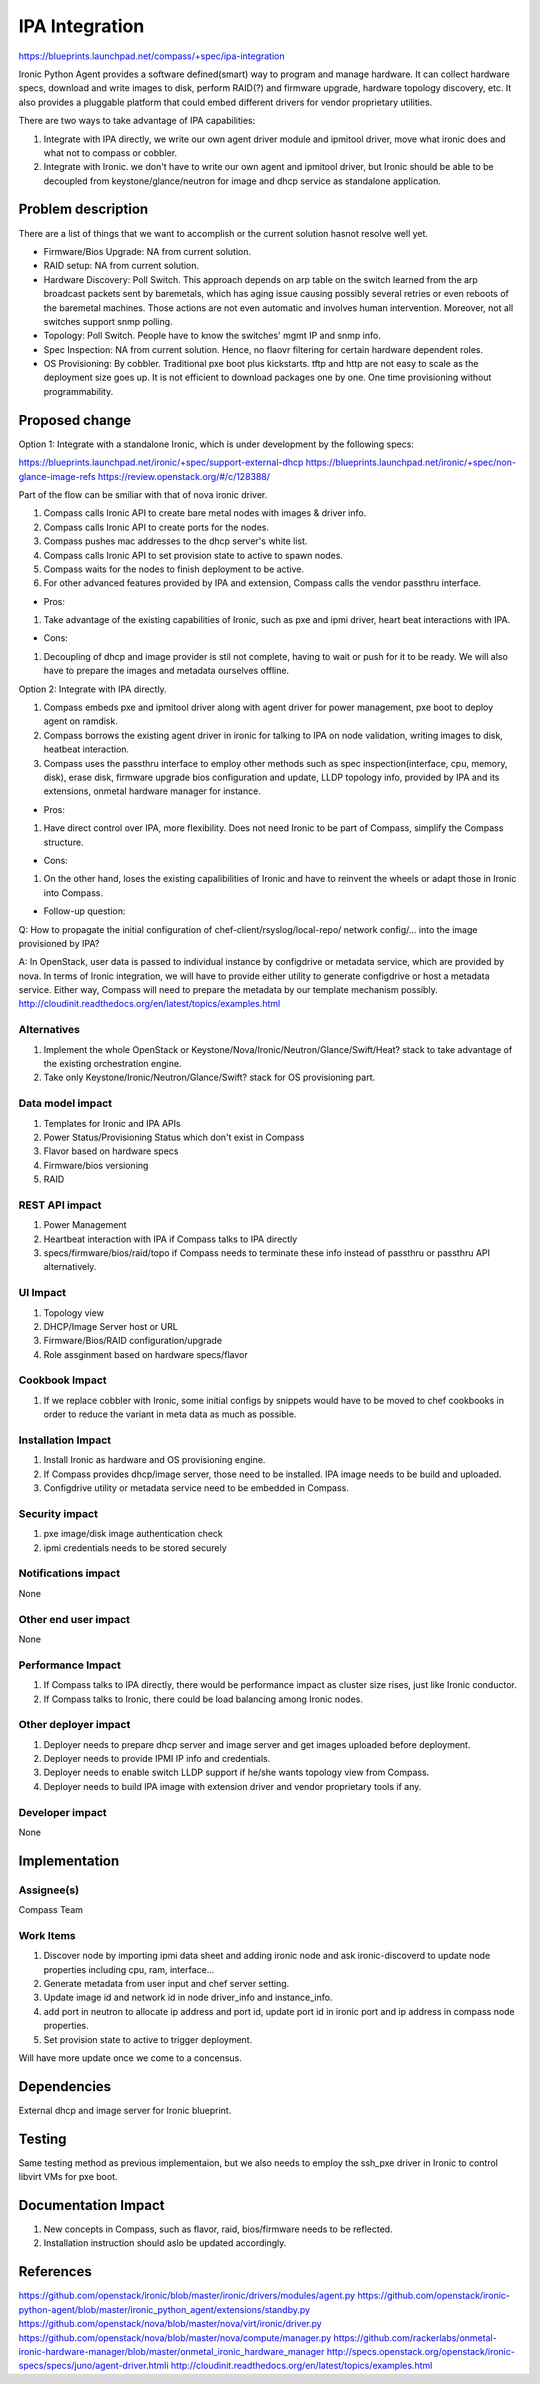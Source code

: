 ..
 This work is licensed under a Creative Commons Attribution 3.0 Unported
 License.

 http://creativecommons.org/licenses/by/3.0/legalcode

===============
IPA Integration
===============

https://blueprints.launchpad.net/compass/+spec/ipa-integration

Ironic Python Agent provides a software defined(smart) way to program and
manage hardware. It can collect hardware specs, download and write images
to disk, perform RAID(?) and firmware upgrade, hardware topology discovery,
etc. It also provides a pluggable platform that could embed different
drivers for vendor proprietary utilities.

There are two ways to take advantage of IPA capabilities:

#. Integrate with IPA directly, we write our own agent driver module and
   ipmitool driver, move what ironic does and what not to compass or cobbler.
#. Integrate with Ironic. we don't have to write our own agent and ipmitool
   driver, but Ironic should be able to be decoupled from keystone/glance/neutron
   for image and dhcp service as standalone application.


Problem description
===================

There are a list of things that we want to accomplish or the current solution
hasnot resolve well yet.

* Firmware/Bios Upgrade: NA from current solution.
* RAID setup: NA from current solution.
* Hardware Discovery: Poll Switch. This approach depends on arp table on the
  switch learned from the arp broadcast packets sent by baremetals, which has
  aging issue causing possibly several retries or even reboots of the baremetal
  machines. Those actions are not even automatic and involves human intervention.
  Moreover, not all switches support snmp polling.
* Topology: Poll Switch. People have to know the switches' mgmt IP and snmp info.
* Spec Inspection: NA from current solution. Hence, no flaovr filtering for
  certain hardware dependent roles.
* OS Provisioning: By cobbler. Traditional pxe boot plus kickstarts. tftp and http
  are not easy to scale as the deployment size goes up. It is not efficient to
  download packages one by one. One time provisioning without programmability.


Proposed change
===============

Option 1: Integrate with a standalone Ironic, which is under development by the
following specs:

https://blueprints.launchpad.net/ironic/+spec/support-external-dhcp
https://blueprints.launchpad.net/ironic/+spec/non-glance-image-refs
https://review.openstack.org/#/c/128388/

Part of the flow can be smiliar with that of nova ironic driver.

#. Compass calls Ironic API to create bare metal nodes with images & driver info.
#. Compass calls Ironic API to create ports for the nodes.
#. Compass pushes mac addresses to the dhcp server's white list.
#. Compass calls Ironic API to set provision state to active to spawn nodes.
#. Compass waits for the nodes to finish deployment to be active.
#. For other advanced features provided by IPA and extension, Compass calls the
   vendor passthru interface.

* Pros:

#. Take advantage of the existing capabilities of Ironic, such as pxe and ipmi
   driver, heart beat interactions with IPA.

* Cons:

#. Decoupling of dhcp and image provider is stil not complete, having to wait
   or push for it to be ready. We will also have to prepare the images and
   metadata ourselves offline.

Option 2: Integrate with IPA directly.

#. Compass embeds pxe and ipmitool driver along with agent driver for power
   management, pxe boot to deploy agent on ramdisk.
#. Compass borrows the existing agent driver in ironic for talking to IPA on
   node validation, writing images to disk, heatbeat interaction.
#. Compass uses the passthru interface to employ other methods such as spec
   inspection(interface, cpu, memory, disk), erase disk, firmware upgrade
   bios configuration and update, LLDP topology info, provided by IPA and its
   extensions, onmetal hardware manager for instance.

* Pros:

#. Have direct control over IPA, more flexibility. Does not need Ironic to be
   part of Compass, simplify the Compass structure.

* Cons:

#. On the other hand, loses the existing capalibilities of Ironic and have to
   reinvent the wheels or adapt those in Ironic into Compass.

* Follow-up question:

Q: How to propagate the initial configuration of chef-client/rsyslog/local-repo/
network config/... into the image provisioned by IPA?

A: In OpenStack, user data is passed to individual instance by configdrive or
metadata service, which are provided by nova. In terms of Ironic integration,
we will have to provide either utility to generate configdrive or host a metadata
service. Either way, Compass will need to prepare the metadata by our template
mechanism possibly.
http://cloudinit.readthedocs.org/en/latest/topics/examples.html

Alternatives
------------

#. Implement the whole OpenStack or Keystone/Nova/Ironic/Neutron/Glance/Swift/Heat?
   stack to take advantage of the existing orchestration engine.
#. Take only Keystone/Ironic/Neutron/Glance/Swift? stack for OS provisioning part.

Data model impact
-----------------

#. Templates for Ironic and IPA APIs
#. Power Status/Provisioning Status which don't exist in Compass
#. Flavor based on hardware specs
#. Firmware/bios versioning
#. RAID

REST API impact
---------------

#. Power Management
#. Heartbeat interaction with IPA if Compass talks to IPA directly
#. specs/firmware/bios/raid/topo if Compass needs to terminate these info
   instead of passthru or passthru API alternatively.

UI Impact
---------

#. Topology view
#. DHCP/Image Server host or URL
#. Firmware/Bios/RAID configuration/upgrade
#. Role assginment based on hardware specs/flavor

Cookbook Impact
---------------

#. If we replace cobbler with Ironic, some initial configs by snippets
   would have to be moved to chef cookbooks in order to reduce the
   variant in meta data as much as possible.

Installation Impact
-------------------

#. Install Ironic as hardware and OS provisioning engine.
#. If Compass provides dhcp/image server, those need to be installed.
   IPA image needs to be build and uploaded.
#. Configdrive utility or metadata service need to be embedded in Compass.

Security impact
---------------

#. pxe image/disk image authentication check
#. ipmi credentials needs to be stored securely

Notifications impact
--------------------

None

Other end user impact
---------------------

None

Performance Impact
------------------

#. If Compass talks to IPA directly, there would be performance impact as cluster
   size rises, just like Ironic conductor.
#. If Compass talks to Ironic, there could be load balancing among Ironic nodes.

Other deployer impact
---------------------

#. Deployer needs to prepare dhcp server and image server and get images uploaded
   before deployment.
#. Deployer needs to provide IPMI IP info and credentials.
#. Deployer needs to enable switch LLDP support if he/she wants topology view from
   Compass.
#. Deployer needs to build IPA image with extension driver and vendor
   proprietary tools if any.

Developer impact
----------------

None


Implementation
==============


Assignee(s)
-----------

Compass Team

Work Items
----------

#. Discover node by importing ipmi data sheet and adding ironic node and ask
   ironic-discoverd to update node properties including cpu, ram, interface...
#. Generate metadata from user input and chef server setting.
#. Update image id and network id in node driver_info and instance_info.
#. add port in neutron to allocate ip address and port id, update port id in
   ironic port and ip address in compass node properties.
#. Set provision state to active to trigger deployment.

Will have more update once we come to a concensus.

Dependencies
============

External dhcp and image server for Ironic blueprint.

Testing
=======

Same testing method as previous implementaion, but we also needs to employ the
ssh_pxe driver in Ironic to control libvirt VMs for pxe boot.

Documentation Impact
====================

#. New concepts in Compass, such as flavor, raid, bios/firmware needs to be
   reflected.
#. Installation instruction should aslo be updated accordingly.

References
==========

https://github.com/openstack/ironic/blob/master/ironic/drivers/modules/agent.py
https://github.com/openstack/ironic-python-agent/blob/master/ironic_python_agent/extensions/standby.py
https://github.com/openstack/nova/blob/master/nova/virt/ironic/driver.py
https://github.com/openstack/nova/blob/master/nova/compute/manager.py
https://github.com/rackerlabs/onmetal-ironic-hardware-manager/blob/master/onmetal_ironic_hardware_manager
http://specs.openstack.org/openstack/ironic-specs/specs/juno/agent-driver.htmli
http://cloudinit.readthedocs.org/en/latest/topics/examples.html
